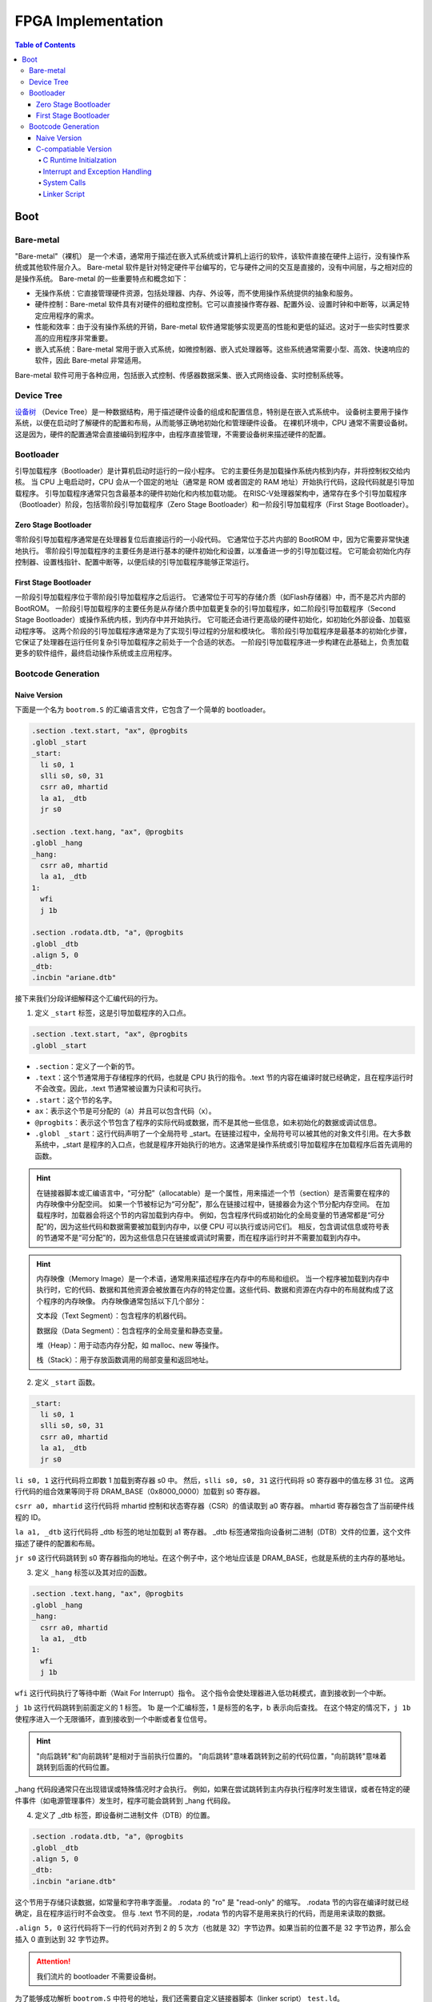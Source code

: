 FPGA Implementation
=========

.. contents:: Table of Contents

Boot
----------------

Bare-metal
^^^^^^^^^^^^^^^^^

"Bare-metal"（裸机） 是一个术语，通常用于描述在嵌入式系统或计算机上运行的软件，该软件直接在硬件上运行，没有操作系统或其他软件层介入。
Bare-metal 软件是针对特定硬件平台编写的，它与硬件之间的交互是直接的，没有中间层，与之相对应的是操作系统。
Bare-metal 的一些重要特点和概念如下：

- 无操作系统：它直接管理硬件资源，包括处理器、内存、外设等，而不使用操作系统提供的抽象和服务。
- 硬件控制：Bare-metal 软件具有对硬件的细粒度控制。它可以直接操作寄存器、配置外设、设置时钟和中断等，以满足特定应用程序的需求。
- 性能和效率：由于没有操作系统的开销，Bare-metal 软件通常能够实现更高的性能和更低的延迟。这对于一些实时性要求高的应用程序非常重要。
- 嵌入式系统：Bare-metal 常用于嵌入式系统，如微控制器、嵌入式处理器等。这些系统通常需要小型、高效、快速响应的软件，因此 Bare-metal 非常适用。

Bare-metal 软件可用于各种应用，包括嵌入式控制、传感器数据采集、嵌入式网络设备、实时控制系统等。

Device Tree
^^^^^^^^^^^^^

`设备树 <https://devicetree-specification.readthedocs.io/en/stable/>`__ （Device Tree）是一种数据结构，用于描述硬件设备的组成和配置信息，特别是在嵌入式系统中。
设备树主要用于操作系统，以便在启动时了解硬件的配置和布局，从而能够正确地初始化和管理硬件设备。
在裸机环境中，CPU 通常不需要设备树。
这是因为，硬件的配置通常会直接编码到程序中，由程序直接管理，不需要设备树来描述硬件的配置。

Bootloader
^^^^^^^^^^^^^^^

引导加载程序（Bootloader）是计算机启动时运行的一段小程序。
它的主要任务是加载操作系统内核到内存，并将控制权交给内核。
当 CPU 上电启动时，CPU 会从一个固定的地址（通常是 ROM 或者固定的 RAM 地址）开始执行代码，这段代码就是引导加载程序。
引导加载程序通常只包含最基本的硬件初始化和内核加载功能。
在RISC-V处理器架构中，通常存在多个引导加载程序（Bootloader）阶段，包括零阶段引导加载程序（Zero Stage Bootloader）和一阶段引导加载程序（First Stage Bootloader）。

Zero Stage Bootloader
########################

零阶段引导加载程序通常是在处理器复位后直接运行的一小段代码。
它通常位于芯片内部的 BootROM 中，因为它需要非常快速地执行。
零阶段引导加载程序的主要任务是进行基本的硬件初始化和设置，以准备进一步的引导加载过程。
它可能会初始化内存控制器、设置栈指针、配置中断等，以便后续的引导加载程序能够正常运行。

First Stage Bootloader
######################

一阶段引导加载程序位于零阶段引导加载程序之后运行。
它通常位于可写的存储介质（如Flash存储器）中，而不是芯片内部的BootROM。
一阶段引导加载程序的主要任务是从存储介质中加载更复杂的引导加载程序，如二阶段引导加载程序（Second Stage Bootloader）或操作系统内核，到内存中并开始执行。
它可能还会进行更高级的硬件初始化，如初始化外部设备、加载驱动程序等。
这两个阶段的引导加载程序通常是为了实现引导过程的分层和模块化。
零阶段引导加载程序是最基本的初始化步骤，它保证了处理器在运行任何复杂引导加载程序之前处于一个合适的状态。
一阶段引导加载程序进一步构建在此基础上，负责加载更多的软件组件，最终启动操作系统或主应用程序。

Bootcode Generation
^^^^^^^^^^^^^^^^^^^^^^^^^

Naive Version
#####################

下面是一个名为 ``bootrom.S`` 的汇编语言文件，它包含了一个简单的 bootloader。

.. code-block::

   .section .text.start, "ax", @progbits
   .globl _start
   _start:
     li s0, 1
     slli s0, s0, 31
     csrr a0, mhartid
     la a1, _dtb
     jr s0
   
   .section .text.hang, "ax", @progbits
   .globl _hang
   _hang:
     csrr a0, mhartid
     la a1, _dtb
   1:
     wfi
     j 1b
   
   .section .rodata.dtb, "a", @progbits
   .globl _dtb
   .align 5, 0
   _dtb:
   .incbin "ariane.dtb"

接下来我们分段详细解释这个汇编代码的行为。

1. 定义 ``_start`` 标签，这是引导加载程序的入口点。

.. code-block::

   .section .text.start, "ax", @progbits
   .globl _start

- ``.section``：定义了一个新的节。
- ``.text``：这个节通常用于存储程序的代码，也就是 CPU 执行的指令。.text 节的内容在编译时就已经确定，且在程序运行时不会改变。因此，.text 节通常被设置为只读和可执行。
- ``.start``：这个节的名字。
- ``ax``：表示这个节是可分配的（a）并且可以包含代码（x）。
- ``@progbits``：表示这个节包含了程序的实际代码或数据，而不是其他一些信息，如未初始化的数据或调试信息。
- ``.globl _start``：这行代码声明了一个全局符号 _start。在链接过程中，全局符号可以被其他的对象文件引用。在大多数系统中，_start 是程序的入口点，也就是程序开始执行的地方。这通常是操作系统或引导加载程序在加载程序后首先调用的函数。

.. Hint::

   在链接器脚本或汇编语言中，“可分配”（allocatable）是一个属性，用来描述一个节（section）是否需要在程序的内存映像中分配空间。
   如果一个节被标记为“可分配”，那么在链接过程中，链接器会为这个节分配内存空间。
   在加载程序时，加载器会将这个节的内容加载到内存中。
   例如，包含程序代码或初始化的全局变量的节通常都是“可分配”的，因为这些代码和数据需要被加载到内存中，以便 CPU 可以执行或访问它们。
   相反，包含调试信息或符号表的节通常不是“可分配”的，因为这些信息只在链接或调试时需要，而在程序运行时并不需要加载到内存中。

.. Hint::

   内存映像（Memory Image）是一个术语，通常用来描述程序在内存中的布局和组织。
   当一个程序被加载到内存中执行时，它的代码、数据和其他资源会被放置在内存的特定位置。这些代码、数据和资源在内存中的布局就构成了这个程序的内存映像。
   内存映像通常包括以下几个部分：

   文本段（Text Segment）：包含程序的机器代码。

   数据段（Data Segment）：包含程序的全局变量和静态变量。

   堆（Heap）：用于动态内存分配，如 malloc、new 等操作。

   栈（Stack）：用于存放函数调用的局部变量和返回地址。

2. 定义 ``_start`` 函数。

.. code-block::

   _start:
     li s0, 1
     slli s0, s0, 31
     csrr a0, mhartid
     la a1, _dtb
     jr s0

``li s0, 1`` 这行代码将立即数 1 加载到寄存器 s0 中。
然后，``slli s0, s0, 31`` 这行代码将 s0 寄存器中的值左移 31 位。
这两行代码的组合效果等同于将 DRAM_BASE（0x8000_0000）加载到 s0 寄存器。

``csrr a0, mhartid`` 这行代码将 mhartid 控制和状态寄存器（CSR）的值读取到 a0 寄存器。
mhartid 寄存器包含了当前硬件线程的 ID。

``la a1, _dtb`` 这行代码将 _dtb 标签的地址加载到 a1 寄存器。
_dtb 标签通常指向设备树二进制（DTB）文件的位置，这个文件描述了硬件的配置和布局。

``jr s0`` 这行代码跳转到 s0 寄存器指向的地址。在这个例子中，这个地址应该是 DRAM_BASE，也就是系统的主内存的基地址。

3. 定义 ``_hang`` 标签以及其对应的函数。

.. code-block::

   .section .text.hang, "ax", @progbits
   .globl _hang
   _hang:
     csrr a0, mhartid
     la a1, _dtb
   1:
     wfi
     j 1b

``wfi`` 这行代码执行了等待中断（Wait For Interrupt）指令。
这个指令会使处理器进入低功耗模式，直到接收到一个中断。

``j 1b`` 这行代码跳转到前面定义的 1 标签。
1b 是一个汇编标签，1 是标签的名字，b 表示向后查找。
在这个特定的情况下，``j 1b`` 使程序进入一个无限循环，直到接收到一个中断或者复位信号。

.. Hint::

   "向后跳转"和"向前跳转"是相对于当前执行位置的。
   "向后跳转"意味着跳转到之前的代码位置，"向前跳转"意味着跳转到后面的代码位置。

_hang 代码段通常只在出现错误或特殊情况时才会执行。
例如，如果在尝试跳转到主内存执行程序时发生错误，或者在特定的硬件事件（如电源管理事件）发生时，程序可能会跳转到 _hang 代码段。

4. 定义了 _dtb 标签，即设备树二进制文件（DTB）的位置。

.. code-block::

   .section .rodata.dtb, "a", @progbits
   .globl _dtb
   .align 5, 0
   _dtb:
   .incbin "ariane.dtb"

这个节用于存储只读数据，如常量和字符串字面量。
.rodata 的 "ro" 是 "read-only" 的缩写。
.rodata 节的内容在编译时就已经确定，且在程序运行时不会改变。
但与 .text 节不同的是，.rodata 节的内容不是用来执行的代码，而是用来读取的数据。

``.align 5, 0`` 这行代码将下一行的代码对齐到 2 的 5 次方（也就是 32）字节边界。如果当前的位置不是 32 字节边界，那么会插入 0 直到达到 32 字节边界。

.. attention::

   我们流片的 bootloader 不需要设备树。

为了能够成功解析 ``bootrom.S`` 中符号的地址，我们还需要自定义链接器脚本（linker script） ``test.ld``。

.. code-block::

   /*----------------------------------------------------------------------*/
   /* Setup                                                                */
   /*----------------------------------------------------------------------*/
   
   /* The OUTPUT_ARCH command specifies the machine architecture where the
      argument is one of the names used in the BFD library. More
      specifically one of the entires in bfd/cpu-mips.c */
   
   OUTPUT_ARCH( "riscv" )
   ENTRY(_start)
   
   /*----------------------------------------------------------------------*/
   /* Sections                                                             */
   /*----------------------------------------------------------------------*/
   
   SECTIONS
   {
   
     /* text: test code section */
     . = 0x80000000;
     .text.init : { *(.text.init) }
   
     . = ALIGN(0x1000);
     .tohost : { *(.tohost) }
   
     . = ALIGN(0x1000);
     .text : { *(.text) }
   
     /* data segment */
     .data : { *(.data) }
   
     .sdata : {
       __global_pointer$ = . + 0x800;
       *(.srodata.cst16) *(.srodata.cst8) *(.srodata.cst4) *(.srodata.cst2) *(.srodata*)
       *(.sdata .sdata.* .gnu.linkonce.s.*)
     }
   
     /* bss segment */
     .sbss : {
       *(.sbss .sbss.* .gnu.linkonce.sb.*)
       *(.scommon)
     }
     .bss : { *(.bss) }
   
     /* thread-local data segment */
     .tdata :
     {
       _tdata_begin = .;
       *(.tdata)
       _tdata_end = .;
     }
     .tbss :
     {
       *(.tbss)
       _tbss_end = .;
     }
   
     /* End of uninitalized data segement */
     _end = .;
   }

``OUTPUT_ARCH( "riscv" )`` 指定了输出的目标架构为 RISC-V。
``ENTRY(_start)`` 指定了程序的入口点为 _start。

``SECTIONS`` 是链接脚本的一个命令，它用于定义程序的内存布局。
在这个命令中，可以定义多个段（section），每个段都有一个名字和一个地址。

``. = 0x80000000;`` 将当前位置设置为 0x80000000。
``.text.init : { *(.text.init) }`` 定义了一个名为 .text.init 的段，它包含所有 .text.init 段的内容。
``*(.text.init)`` 表示将所有 .text.init 段的内容放在这里。

``. = ALIGN(0x1000);`` 将当前位置对齐到 0x1000 的边界。

.. note::

   更多有关 linker script 的信息，请你查阅 `The GNU linker <https://ftp.gnu.org/old-gnu/Manuals/ld-2.9.1/html_node/ld_toc.html>`__ 。

C-compatiable Version
####################

如果我们想在 bare-metal 的 RISC-V CPU 上兼容 C 代码编译出来的二进制文件，那么所需要的 bootloader 更为复杂。

.. Tip::

   你可以参考 `这篇教程 <https://twilco.github.io/riscv-from-scratch/2019/04/27/riscv-from-scratch-2.html>`__ ，自己动手在 RISC-V CPU 上运行 C 代码。

C Runtime Initialzation
***********************

C 运行时文件 ``<cva6>/verif/bsp/crt0.S`` 提供 _start 函数，该函数是程序的入口点并执行以下任务：

- 初始化全局和堆栈指针。
- 将 ``vector_table`` 的地址存储在 ``mtvec``中，设置低两位为“0x1”以选择向量中断模式。
- 将 BSS 部分清零。
- 调用 C 构造函数的初始化并设置要调用的析构函数出口。它们在 C++ 中被广泛使用，但在 C 语言中并不常见。
- 将 ``argc`` 和 ``argv`` 归零（堆栈未初始化，因此将它们归零防止未初始化的值可能会导致程序的结果与预期的参考结果不匹配）。
- 调用 ``main`` 函数。
- 如果 ``main`` 函数返回，则调用 ``exit``。

.. Tip::

   在 RISC-V 架构中，``mtvec`` 是一个特殊的寄存器，它用于存储中断向量表的地址。
   当最低两位为 0x2 时，处理器会进入向量中断模式。
   中断向量表是一个包含了处理各种中断的函数地址的表，当发生中断时，处理器会根据 ``mtvec`` 寄存器中的地址找到中断向量表，然后跳转到相应的函数去处理中断。
   这与直接模式不同，在直接模式下，所有的中断都会被送到同一个处理函数。

.. Tip::

   "BSS" 是 "Block Started by Symbol" 的缩写，它是程序内存布局中的一个部分，用于存储程序中未初始化的全局变量和静态变量。
   在程序开始执行之前，BSS 段中的所有变量都需要被设置为零。
   这样做的目的是确保所有的未初始化的全局变量和静态变量都有一个确定的初始值（即零），这可以避免程序在运行时遇到未定义的行为。

接下来是 ``crt0.S`` 的分段解析。

1. 定义程序入口点。

.. code-block::

   /* Make sure the vector table gets linked into the binary.  */
   .global vector_table
   
   /* Entry point for bare metal programs */
   .section .text.start
   .global _start
   .type _start, @function

``.type _start, @function`` 这条指令将 ``_start`` 符号的类型设置为函数。
这对于调试和反汇编工具来说是有用的，它们可以通过这个信息更好地理解 ``_start`` 符号的用途。

2. 初始化全局和栈指针。

.. code-block::

   _start:
   /* initialize global pointer */
   .option push
   .option norelax
   1:	auipc gp, %pcrel_hi(__global_pointer$)
       addi  gp, gp, %pcrel_lo(1b)
   .option pop
   
   /* initialize stack pointer */
       la sp, __stack_end

   /* initialize stack pointer */
   	la sp, __stack_end

``.option norelax`` 这条指令关闭了汇编器的 relax 功能。
在 RISC-V 汇编语言中，relax 功能可以自动优化一些指令序列，使得它们更加紧凑和高效。
但在这段代码中，我们需要关闭 relax 功能，以确保 ``auipc`` 和 ``addi`` 两条指令不会被优化掉。

``.option push`` 和 ``.option pop`` 这两条指令用于保存和恢复汇编器的选项。
在这段代码中，它们用于保存和恢复 norelax 选项的状态。

.. note::

   在 RISC-V 汇编语言中，.option 是一个指令，用于设置汇编器的选项。
   这些选项可以影响汇编器的行为。

``auipc gp, %pcrel_hi(__global_pointer$)`` 和 ``addi gp, gp, %pcrel_lo(1b)`` 这两条指令用于初始化全局指针 gp。
``auipc`` 指令将 ``__global_pointer$`` 的高 20 位加到程序计数器 pc 上，然后将结果存储到 gp 中。
``addi`` 指令将 ``__global_pointer$`` 的低 12 位加到 gp 上，然后将结果存储到 gp 中。
这样，gp 就被设置为了 __global_pointer$ 的地址。

.. note::

   ``__global_pointer$`` 是一个特殊的符号，它通常用于优化全局变量和静态变量的访问。
   在 RISC-V 指令集中，大部分指令只能处理较小的立即数（即常数）。
   如果你需要访问一个全局变量或静态变量，而它的地址超出了这个范围，那么你需要使用多条指令来计算这个地址。
   这会使得代码变得复杂，并可能降低性能。

   为了解决这个问题，RISC-V 引入了全局指针（Global Pointer，简称 GP）。
   GP 是一个寄存器，它的值通常设置为靠近全局变量和静态变量的一个地址。
   这样，你就可以使用一条指令，通过 GP 加上一个小的偏移量来访问这些变量。

   ``__global_pointer$`` 就是 GP 的值。
   在链接时，链接器会计算出一个合适的值，然后将这个值赋给 ``__global_pointer$``。
   在程序开始执行时，启动代码会将 ``__global_pointer$`` 的值加载到 GP 寄存器中。

.. note::

   ``%pcrel_hi`` 是一个伪指令，用于获取一个符号相对于当前指令的高 20 位地址。
   RISC-V 指令集中的 ``auipc`` 指令可以将一个 20 位的立即数（即常数）加到程序计数器（PC）上，然后将结果存储到一个寄存器中。
   但是，这个立即数必须是硬编码在指令中的，你不能直接使用一个符号的地址作为这个立即数。

   为了解决这个问题，RISC-V 汇编语言提供了 ``%pcrel_hi`` 伪指令。
   你可以在 ``auipc`` 指令中使用 ``%pcrel_hi(symbol)``。
   汇编器会自动计算出 symbol 相对于当前指令的高 20 位地址，然后将这个地址作为 ``auipc`` 指令的立即数。

   同样，``%pcrel_lo`` 是一个伪指令，用于获取一个符号相对于前一条 ``auipc`` 指令的低 12 位地址。

   RISC-V 指令集中的 `auipc` 指令可以将一个 20 位的立即数（即常数）加到程序计数器（PC）上，然后将结果存储到一个寄存器中。
   然后，你可以使用 `addi` 指令，将一个 12 位的立即数加到这个寄存器上，从而得到一个完整的 32 位地址。

``la sp, __stack_end`` 用于初始化栈指针 sp。``la`` 是 "load address" 的缩写，它将 ``__stack_end`` 的地址加载到 sp 中。
这样，sp 就被设置为了栈的顶部。

.. note::

   栈顶（Stack Top）和栈底（Stack Bottom）是描述栈结构的两个术语。

   栈顶：这是栈中最后一个放入的元素所在的位置。
   新元素总是被放在栈顶，也总是从栈顶被取出。
   在大多数系统中，栈顶的地址是动态变化的，因为新的元素被压入栈或从栈中弹出时，栈顶的位置会相应地移动。

   栈底：这是栈中第一个放入的元素所在的位置。
   在大多数系统中，栈底的地址在程序运行期间是固定不变的。

3. 设置中断向量表的地址。

.. code-block::

   /* set vector table address */
   la a0, __vector_start
   ori a0, a0, 1 /*vector mode = vectored */
   csrw mtvec, a0

``ori a0, a0, 1`` 将 a0 寄存器的值与 1 进行或运算，然后将结果存储回 a0 中。
这条指令的目的是设置中断向量模式为 vectored。

``srw mtvec, a0`` 将 a0 寄存器的值写入 mtvec 控制状态寄存器。

4. 将 BSS 部分清零。

.. code-block::

   /* clear the bss segment */
   la a0, _edata
   la a2, _end
   sub a2, a2, a0
   li a1, 0
   call memset

``la a0, _edata`` 将 _edata 的地址加载到寄存器 a0 中。_edata 是一个符号，通常在链接脚本中定义，表示已初始化数据段（即 .data 段）的结束地址，也就是 BSS 段的开始地址。

``la a2, _end`` 这条指令将 _end 的地址加载到寄存器 a2 中。_end 是一个符号，通常在链接脚本中定义，表示 BSS 段的结束地址。

``sub a2, a2, a0`` 这条指令将 a0 寄存器的值从 a2 寄存器的值中减去，然后将结果存储回 a2 中。这样，a2 寄存器中就存储了 BSS 段的大小。

``li a1, 0`` 这条指令将 0 加载到寄存器 a1 中。这是因为我们要将 BSS 段的内容清零。

``call memset`` 这条指令调用 ``memset`` 函数，将 BSS 段的内容清零。
在这个调用中，a0 寄存器中的值作为第一个参数，表示要清零的内存区域的开始地址；a1 寄存器中的值作为第二个参数，表示要设置的值；a2 寄存器中的值作为第三个参数，表示要清零的内存区域的大小。

5. 调用 C 构造函数的初始化并设置要调用的析构函数出口。

``la a0, __libc_fini_array`` 将 ``__libc_fini_array`` 的地址加载到寄存器 a0 中。``__libc_fini_array`` 是一个函数，通常在 C 库中定义，它会调用所有全局和静态对象的析构函数。

``call atexit`` 这条指令调用 ``atexit`` 函数，将 ``__libc_fini_array`` 函数注册为一个退出处理函数。
``atexit`` 是一个标准的 C 库函数，它可以注册一个函数，这个函数会在 main 函数返回或 exit 函数被调用时执行。
在这个调用中，a0 寄存器中的值作为参数，表示要注册的函数的地址。

``call __libc_init_array`` 这条指令调用 ``__libc_init_array`` 函数。
``__libc_init_array`` 是一个函数，通常在 C 库中定义，它会调用所有全局和静态对象的构造函数。

.. attention::

   这段代码的作用是在程序开始执行前调用所有全局和静态对象的构造函数，以及在程序结束时调用所有全局和静态对象的析构函数。
   这是 C++ 程序的一部分初始化和清理过程，但在 C 程序中通常不需要这个过程。

6. 将 ``argc`` 和 ``argv`` 归零，调用 ``main``，``exit``。

.. code-block::

   // Initialize these variables to 0. Cannot use argc or argv
   // since the stack is not initialized
   	li a0, 0
   	li a1, 0
   	li a2, 0
   
   	call main
   	tail exit

``li a0, 0``、``li a1, 0`` 和 ``li a2, 0`` 将寄存器 a0、a1 和 a2 的值设置为 0。

``call main`` 这条指令调用 main 函数。
main 函数是 C 和 C++ 程序的入口点，程序的执行从这里开始。

``tail exit`` 调用 exit 函数并结束当前的函数。
exit 函数是一个标准的 C 库函数，它会结束程序的执行，并将 main 函数的返回值作为程序的退出状态返回给操作系统。
在这个调用中，因为 main 函数的返回值会被存储在 a0 寄存器中，所以 exit 函数会将 a0 寄存器中的值作为程序的退出状态。

.. Important::

   在 bare-metal（无操作系统）环境中，exit 函数的行为需要由你自己定义。
   在这种环境中，没有操作系统来接管程序结束后的清理工作，所以你需要自己决定 exit 函数应该做什么。
   一种常见的做法是让 exit 函数进入一个无限循环。
   这样，当 exit 函数被调用时，程序会停止执行任何有意义的操作，但 CPU 仍然在运行。
   

7. 定义全局函数 ``_init`` 和 ``_fini``，并且设置大小。

.. code-block::

   .size  _start, .-_start
   
   .global _init
   .type   _init, @function
   .global _fini
   .type   _fini, @function
   _init:
   _fini:
    /* These don't have to do anything since we use init_array/fini_array. Prevent
       missing symbol error */
   	ret
   .size  _init, .-_init
   .size _fini, .-_fini

在 ``_init`` 和 ``_fini`` 两个函数的定义中，只有一条 ``ret`` 指令，这意味着这两个函数什么也不做，直接返回。

``.size _init, .-_init`` 和 ``.size _fini, .-_fini`` 设置了 ``_init`` 和 ``_fini`` 函数的大小。
在这里，``.`` 表示当前位置，``.-_init`` 和 ``.-_fini`` 分别表示从 ``_init`` 和 ``_fini`` 的开始位置到当前位置的距离，也就是 ``_init`` 和 ``_fini`` 函数的大小。

.. hint::

   这段代码的注释说明，由于我们使用了 ``init_array/fini_array``，所以 ``_init`` 和 ``_fini`` 函数不需要做任何事情。
   这两个函数的存在只是为了防止链接时出现缺少符号的错误。
   
下面是完整的 ``crt0.S`` 文件的内容。

.. code-block::

   /* Make sure the vector table gets linked into the binary.  */
   .global vector_table
   
   /* Entry point for bare metal programs */
   .section .text.start
   .global _start
   .type _start, @function
   
   _start:
   /* initialize global pointer */
   .option push
   .option norelax
   1:	auipc gp, %pcrel_hi(__global_pointer$)
   	addi  gp, gp, %pcrel_lo(1b)
   .option pop
   
   /* initialize stack pointer */
   	la sp, __stack_end
   
   /* set vector table address */
   	la a0, __vector_start
   	ori a0, a0, 1 /*vector mode = vectored */
   	csrw mtvec, a0
   
   /* clear the bss segment */
   	la a0, _edata
   	la a2, _end
   	sub a2, a2, a0
   	li a1, 0
   	call memset
   
   /* new-style constructors and destructors */
   	la a0, __libc_fini_array
   	call atexit
   	call __libc_init_array
   
   /* call main */
   //	lw a0, 0(sp)                    /* a0 = argc */
   //	addi a1, sp, __SIZEOF_POINTER__ /* a1 = argv */
   //	li a2, 0                        /* a2 = envp = NULL */
   // Initialize these variables to 0. Cannot use argc or argv
   // since the stack is not initialized
   	li a0, 0
   	li a1, 0
   	li a2, 0
   
   	call main
   	tail exit
   
   .size  _start, .-_start
   
   .global _init
   .type   _init, @function
   .global _fini
   .type   _fini, @function
   _init:
   _fini:
    /* These don't have to do anything since we use init_array/fini_array. Prevent
       missing symbol error */
   	ret
   .size  _init, .-_init
   .size _fini, .-_fini

Interrupt and Exception Handling
***************************

请参考 CVA6 的 `实现方式 <https://github.com/openhwgroup/cva6/tree/master/verif/bsp>`__ 。


System Calls
********************

请参考 CVA6 的 `实现方式 <https://github.com/openhwgroup/cva6/tree/master/verif/bsp>`__ 。


Linker Script
*******************

请参考 CVA6 的 `实现方式 <https://github.com/openhwgroup/cva6/tree/master/verif/bsp>`__ 。











   
镜像文件（.img）通常是一个存储设备或文件系统的完整二进制复制。它包含了存储设备的所有内容，包括文件系统、文件、目录和元数据。镜像文件通常用于备份、恢复或在不同的设备或系统之间复制数据。在嵌入式系统开发中，镜像文件通常包含了完整的固件，包括引导加载程序、内核、应用程序和文件系统。





.. note::

   This section is under development.
